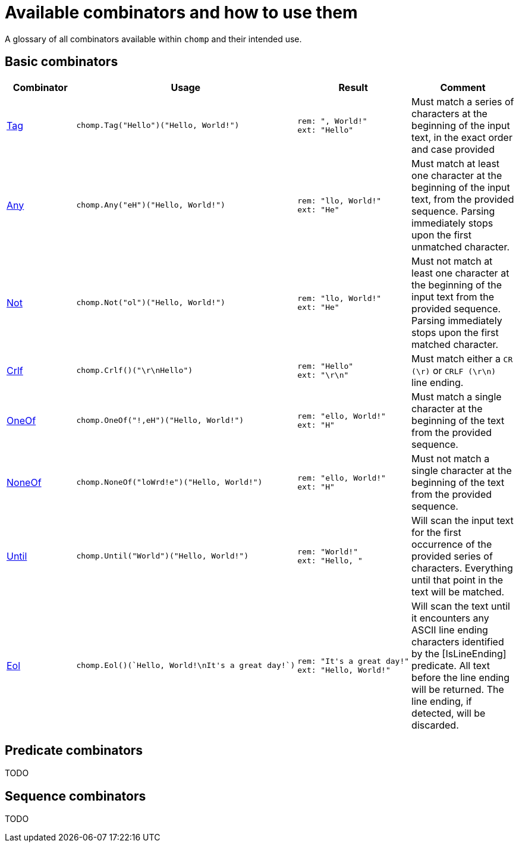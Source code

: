 = Available combinators and how to use them

A glossary of all combinators available within `chomp` and their intended use.

== Basic combinators

[%header,cols="1,1a,1a,2"]
|===
|Combinator
|Usage
|Result
|Comment

|https://pkg.go.dev/github.com/purpleclay/chomp#Tag:[Tag]
|
[source,go]
----
chomp.Tag("Hello")("Hello, World!")
----
|
....
rem: ", World!"
ext: "Hello"
....
|Must match a series of characters at the beginning of the input text, in the exact order and case provided

|https://pkg.go.dev/github.com/purpleclay/chomp#Any:[Any]
|
[source,go]
----
chomp.Any("eH")("Hello, World!")
----
|
....
rem: "llo, World!"
ext: "He"
....
|Must match at least one character at the beginning of the input text, from the provided sequence. Parsing immediately stops upon the first unmatched character.

|https://pkg.go.dev/github.com/purpleclay/chomp#Not:[Not]
|
[source,go]
----
chomp.Not("ol")("Hello, World!")
----
|
....
rem: "llo, World!"
ext: "He"
....
|Must not match at least one character at the beginning of the input text from the provided sequence. Parsing immediately stops upon the first matched character.

|https://pkg.go.dev/github.com/purpleclay/chomp#Crlf:[Crlf]
|
[source,go]
----
chomp.Crlf()("\r\nHello")
----
|
....
rem: "Hello"
ext: "\r\n"
....
|Must match either a `CR (\r)` or `CRLF (\r\n)` line ending.

|https://pkg.go.dev/github.com/purpleclay/chomp#OneOf:[OneOf]
|
[source,go]
----
chomp.OneOf("!,eH")("Hello, World!")
----
|
....
rem: "ello, World!"
ext: "H"
....
|Must match a single character at the beginning of the text from the provided sequence.

|https://pkg.go.dev/github.com/purpleclay/chomp#NoneOf:[NoneOf]
|
[source,go]
----
chomp.NoneOf("loWrd!e")("Hello, World!")
----
|
....
rem: "ello, World!"
ext: "H"
....
|Must not match a single character at the beginning of the text from the provided sequence.

|https://pkg.go.dev/github.com/purpleclay/chomp#Until:[Until]
|
[source,go]
----
chomp.Until("World")("Hello, World!")
----
|
....
rem: "World!"
ext: "Hello, "
....
|Will scan the input text for the first occurrence of the provided series of characters. Everything until that point in the text will be matched.

|https://pkg.go.dev/github.com/purpleclay/chomp#Eol:[Eol]
|
[source,go]
----
chomp.Eol()(`Hello, World!\nIt's a great day!`)
----
|
....
rem: "It's a great day!"
ext: "Hello, World!"
....
|Will scan the text until it encounters any ASCII line ending characters identified by the [IsLineEnding] predicate. All text before the line ending will be returned. The line ending, if detected, will be discarded.
|===

== Predicate combinators

TODO

== Sequence combinators

TODO
